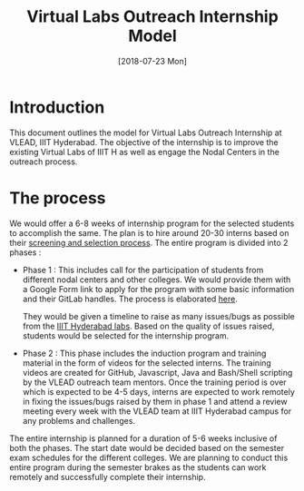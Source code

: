 #+Title: Virtual Labs Outreach Internship Model 
#+Date: [2018-07-23 Mon]
#+PROPERTY: results output
#+PROPERTY: exports code
#+options: ^:nil

* Introduction
  This document outlines the model for Virtual Labs Outreach
  Internship at VLEAD, IIIT Hyderabad. The objective of the internship
  is to improve the existing Virtual Labs of IIIT H as well as engage
  the Nodal Centers in the outreach process. 

* The process
  We would offer a 6-8 weeks of internship program for the selected
  students to accomplish the same. The plan is to hire around 20-30
  interns based on their [[https://github.com/vlead/2018-summer-outreach-internship/blob/develop/src/intern-selection.org][screening and selection process]]. The entire
  program is divided into 2 phases :

  + Phase 1 : This includes call for the participation of students
    from different nodal centers and other colleges. We would provide
    them with a Google Form link to apply for the program with some
    basic information and their GitLab handles. The process is
    elaborated [[https://github.com/vlead/2018-summer-outreach-internship/blob/develop/src/intern-selection.org][here]].

    They would be given a timeline to raise as many issues/bugs as
    possible from the [[http://vlab.co.in/institute_detail.php?ins=008][IIIT Hyderabad labs]]. Based on the quality of
    issues raised, students would be selected for the internship
    program.

  + Phase 2 : This phase includes the induction program and training
    material in the form of videos for the selected interns. The
    training videos are created for GitHub, Javascript, Java and
    Bash/Shell scripting by the VLEAD outreach team mentors. Once the
    training period is over which is expected to be 4-5 days, interns
    are expected to work remotely in fixing the issues/bugs raised by
    them in phase 1 and attend a review meeting every week with the
    VLEAD team at IIIT Hyderabad campus for any problems and
    challenges.

  The entire internship is planned for a duration of 5-6 weeks
  inclusive of both the phases. The start date would be decided based
  on the semester exam schedules for the different colleges. We are
  planning to conduct this entire program during the semester brakes
  as the students can work remotely and successfully complete their
  internship.
   


